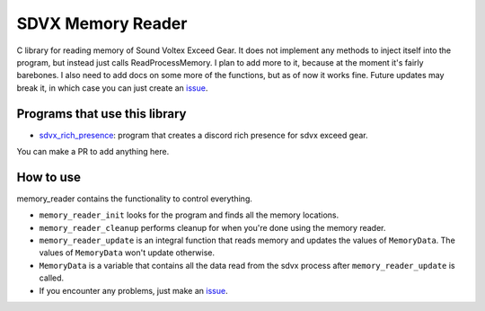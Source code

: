 SDVX Memory Reader
------------------
C library for reading memory of Sound Voltex Exceed Gear. 
It does not implement any methods to inject itself into the program, but instead just calls ReadProcessMemory.
I plan to add more to it, because at the moment it's fairly barebones. 
I also need to add docs on some more of the functions, but as of now it works fine. 
Future updates may break it, in which case you can just create an `issue`_.

Programs that use this library
##############################
* `sdvx_rich_presence`_: program that creates a discord rich presence for sdvx exceed gear.
You can make a PR to add anything here.

How to use
##########
memory_reader contains the functionality to control everything. 

* ``memory_reader_init`` looks for the program and finds all the memory locations. 
* ``memory_reader_cleanup`` performs cleanup for when you're done using the memory reader.
* ``memory_reader_update`` is an integral function that reads memory and updates the values of ``MemoryData``. The values of ``MemoryData`` won't update otherwise. 
* ``MemoryData`` is a variable that contains all the data read from the sdvx process after ``memory_reader_update`` is called.
* If you encounter any problems, just make an `issue`_.

.. _issue: https://github.com/Sheppsu/sdvx_memory_reader/issues
.. _sdvx_rich_presence: https://github.com/Sheppsu/sdvx_rich_presence
